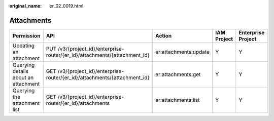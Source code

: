 :original_name: er_02_0019.html

.. _er_02_0019:

Attachments
===========

+--------------------------------------+----------------------------------------------------------------------------+-----------------------+-------------+--------------------+
| Permission                           | API                                                                        | Action                | IAM Project | Enterprise Project |
+======================================+============================================================================+=======================+=============+====================+
| Updating an attachment               | PUT /v3/{project_id}/enterprise-router/{er_id}/attachments/{attachment_id} | er:attachments:update | Y           | Y                  |
+--------------------------------------+----------------------------------------------------------------------------+-----------------------+-------------+--------------------+
| Querying details about an attachment | GET /v3/{project_id}/enterprise-router/{er_id}/attachments/{attachment_id} | er:attachments:get    | Y           | Y                  |
+--------------------------------------+----------------------------------------------------------------------------+-----------------------+-------------+--------------------+
| Querying the attachment list         | GET /v3/{project_id}/enterprise-router/{er_id}/attachments                 | er:attachments:list   | Y           | Y                  |
+--------------------------------------+----------------------------------------------------------------------------+-----------------------+-------------+--------------------+

